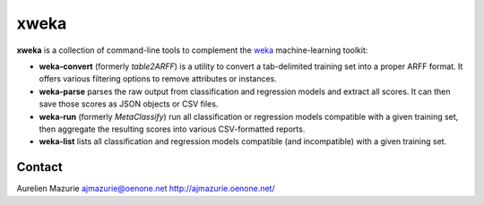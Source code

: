 xweka
=====

**xweka** is a collection of command-line tools to complement the `weka <http://www.cs.waikato.ac.nz/ml/weka/>`_ machine-learning toolkit:

- **weka-convert** (formerly *table2ARFF*) is a utility to convert a tab-delimited training set into a proper ARFF format. It offers various filtering options to remove attributes or instances.

- **weka-parse** parses the raw output from classification and regression models and extract all scores. It can then save those scores as JSON objects or CSV files.

- **weka-run** (formerly *MetaClassify*) run all classification or regression models compatible with a given training set, then aggregate the resulting scores into various CSV-formatted reports.

- **weka-list** lists all classification and regression models compatible (and incompatible) with a given training set.

Contact
-------

Aurelien Mazurie
ajmazurie@oenone.net
http://ajmazurie.oenone.net/

